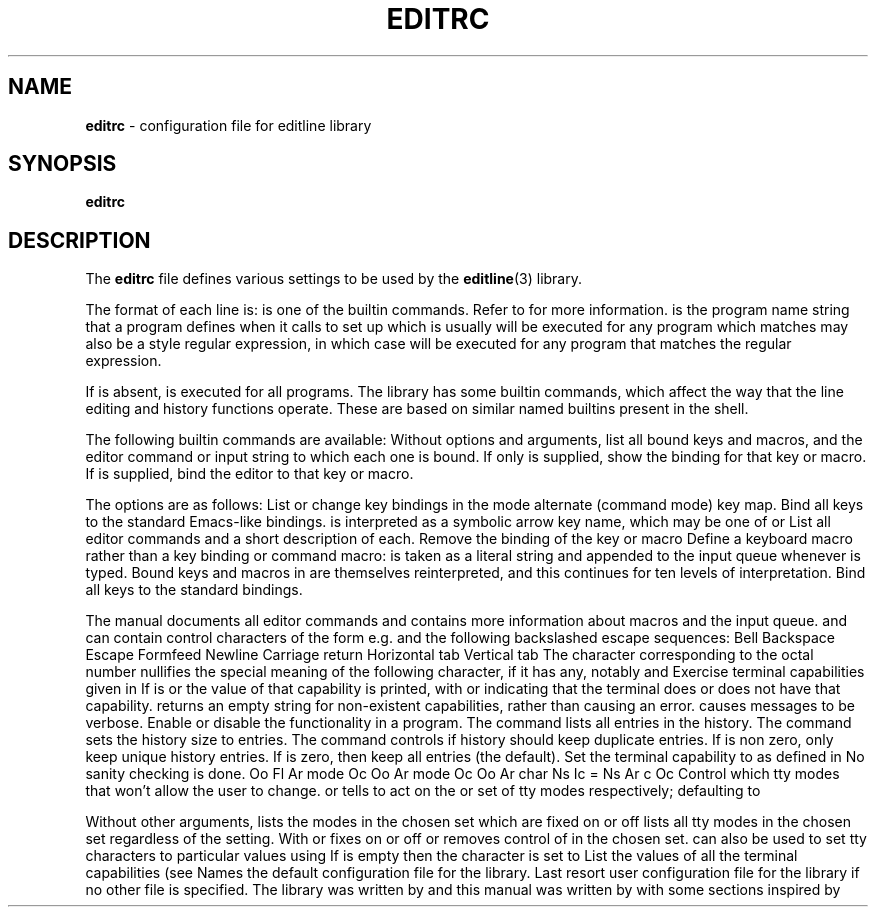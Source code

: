 .TH EDITRC 5 "May 22, 2016" ""
.SH NAME
\fBeditrc\fP
\- configuration file for editline library
.SH SYNOPSIS
.br
\fBeditrc\fP
.SH DESCRIPTION
The
\fBeditrc\fP
file defines various settings to be used by the
\fBeditline\fP(3)
library.

The format of each line is:
is one of the
builtin commands.
Refer to
for more information.
is the program name string that a program defines when it calls
to set up
which is usually
will be executed for any program which matches
may also be a
style
regular expression, in which case
will be executed for any program that matches the regular expression.

If
is absent,
is executed for all programs.
The
library has some builtin commands, which affect the way
that the line editing and history functions operate.
These are based on similar named builtins present in the
shell.

The following builtin commands are available:
Without options and arguments, list all bound keys and macros, and
the editor command or input string to which each one is bound.
If only
is supplied, show the binding for that key or macro.
If
is supplied, bind the editor
to that key or macro.

The options are as follows:
List or change key bindings in the
mode alternate (command mode) key map.
Bind all keys to the standard
Emacs-like bindings.
is interpreted as a symbolic arrow key name, which may be one of
or
List all editor commands and a short description of each.
Remove the binding of the key or macro
Define a keyboard macro rather than a key binding or command macro:
is taken as a literal string and appended to the input queue whenever
is typed.
Bound keys and macros in
are themselves reinterpreted, and this continues for ten levels of
interpretation.
Bind all keys to the standard
bindings.

The
manual documents all editor commands and contains more information
about macros and the input queue.
and
can contain control characters of the form
e.g.\&
and the following backslashed escape sequences:
Bell
Backspace
Escape
Formfeed
Newline
Carriage return
Horizontal tab
Vertical tab
The
character corresponding to the octal number
nullifies the special meaning of the following character,
if it has any, notably
and
Exercise terminal capabilities given in
If
is
or
the value of that capability is printed, with
or
indicating that the terminal does or does not have that capability.
returns an empty string for non-existent capabilities, rather than
causing an error.
causes messages to be verbose.
Enable or disable the
functionality in a program.
The
command lists all entries in the history.
The
command sets the history size to
entries.
The
command controls if history should keep duplicate entries.
If
is non zero, only keep unique history entries.
If
is zero, then keep all entries (the default).
Set the terminal capability
to
as defined in
No sanity checking is done.
Oo Fl Ar mode Oc Oo Ar mode Oc Oo Ar char\| Ns Ic = Ns Ar c Oc
Control which tty modes that
won't allow the user to change.
or
tells
to act on the
or
set of tty modes respectively; defaulting to

Without other arguments,
lists the modes in the chosen set which are fixed on
or off
lists all tty modes in the chosen set regardless of the setting.
With
or
fixes
on or off or removes control of
in the chosen set.
can also be used to set tty characters to particular values using
If
is empty
then the character is set to
List the values of all the terminal capabilities (see
Names the default configuration file for the
library.
Last resort user configuration file for the
library if no other file is specified.
The
library was written by
and this manual was written by
with some sections inspired by
